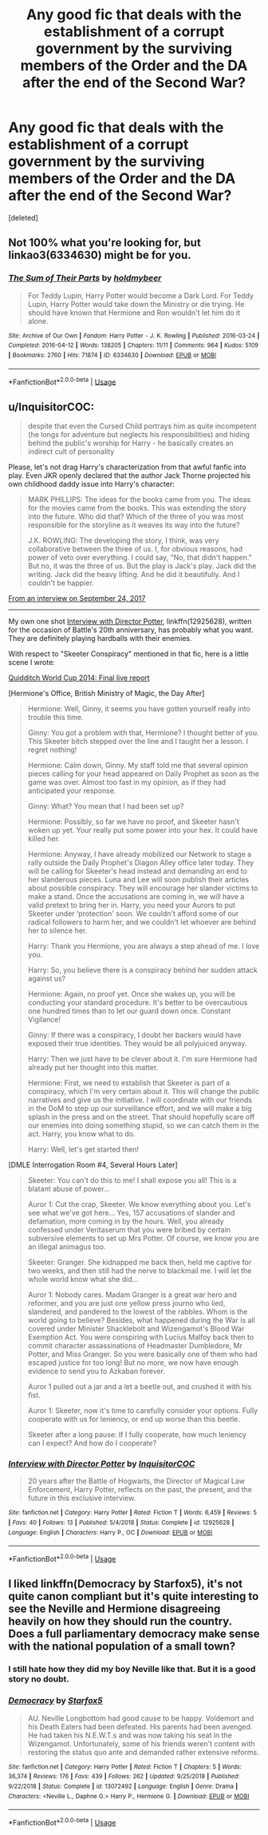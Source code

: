#+TITLE: Any good fic that deals with the establishment of a corrupt government by the surviving members of the Order and the DA after the end of the Second War?

* Any good fic that deals with the establishment of a corrupt government by the surviving members of the Order and the DA after the end of the Second War?
:PROPERTIES:
:Score: 11
:DateUnix: 1567149648.0
:DateShort: 2019-Aug-30
:END:
[deleted]


** Not 100% what you're looking for, but linkao3(6334630) might be for you.
:PROPERTIES:
:Author: dotike
:Score: 3
:DateUnix: 1567161163.0
:DateShort: 2019-Aug-30
:END:

*** [[https://archiveofourown.org/works/6334630][*/The Sum of Their Parts/*]] by [[https://www.archiveofourown.org/users/holdmybeer/pseuds/holdmybeer][/holdmybeer/]]

#+begin_quote
  For Teddy Lupin, Harry Potter would become a Dark Lord. For Teddy Lupin, Harry Potter would take down the Ministry or die trying. He should have known that Hermione and Ron wouldn't let him do it alone.
#+end_quote

^{/Site/:} ^{Archive} ^{of} ^{Our} ^{Own} ^{*|*} ^{/Fandom/:} ^{Harry} ^{Potter} ^{-} ^{J.} ^{K.} ^{Rowling} ^{*|*} ^{/Published/:} ^{2016-03-24} ^{*|*} ^{/Completed/:} ^{2016-04-12} ^{*|*} ^{/Words/:} ^{138205} ^{*|*} ^{/Chapters/:} ^{11/11} ^{*|*} ^{/Comments/:} ^{964} ^{*|*} ^{/Kudos/:} ^{5109} ^{*|*} ^{/Bookmarks/:} ^{2760} ^{*|*} ^{/Hits/:} ^{71874} ^{*|*} ^{/ID/:} ^{6334630} ^{*|*} ^{/Download/:} ^{[[https://archiveofourown.org/downloads/6334630/The%20Sum%20of%20Their%20Parts.epub?updated_at=1567127486][EPUB]]} ^{or} ^{[[https://archiveofourown.org/downloads/6334630/The%20Sum%20of%20Their%20Parts.mobi?updated_at=1567127486][MOBI]]}

--------------

*FanfictionBot*^{2.0.0-beta} | [[https://github.com/tusing/reddit-ffn-bot/wiki/Usage][Usage]]
:PROPERTIES:
:Author: FanfictionBot
:Score: 4
:DateUnix: 1567161182.0
:DateShort: 2019-Aug-30
:END:


** u/InquisitorCOC:
#+begin_quote
  despite that even the Cursed Child portrays him as quite incompetent (he longs for adventure but neglects his responsibilities) and hiding behind the public's worship for Harry - he basically creates an indirect cult of personality
#+end_quote

Please, let's not drag Harry's characterization from that awful fanfic into play. Even JKR openly declared that the author Jack Thorne projected his own childhood daddy issue into Harry's character:

#+begin_quote
  MARK PHILLIPS: The ideas for the books came from you. The ideas for the movies came from the books. This was extending the story into the future. Who did that? Which of the three of you was most responsible for the storyline as it weaves its way into the future?

  J.K. ROWLING: The developing the story, I think, was very collaborative between the three of us. I, for obvious reasons, had power of veto over everything. I could say, "No, that didn't happen." But no, it was the three of us. But the play is Jack's play. Jack did the writing. Jack did the heavy lifting. And he did it beautifully. And I couldn't be happier.
#+end_quote

[[https://www.cbsnews.com/news/extended-transcript-j-k-rowling-and-the-creative-team-behind-harry-potter-and-the-cursed-child/][From an interview on September 24, 2017]]

--------------

My own one shot [[https://www.fanfiction.net/s/12925628/1/Interview-with-Director-Potter][Interview with Director Potter]], linkffn(12925628), written for the occasion of Battle's 20th anniversary, has probably what you want. They are definitely playing hardballs with their enemies.

With respect to "Skeeter Conspiracy" mentioned in that fic, here is a little scene I wrote:

[[https://www.pottermore.com/writing-by-jk-rowling/quidditch-world-cup-final-live-report][Quidditch World Cup 2014: Final live report]]

[Hermione's Office, British Ministry of Magic, the Day After]

#+begin_quote
  Hermione: Well, Ginny, it seems you have gotten yourself really into trouble this time.

  Ginny: You got a problem with that, Hermione? I thought better of you. This Skeeter bitch stepped over the line and I taught her a lesson. I regret nothing!

  Hermione: Calm down, Ginny. My staff told me that several opinion pieces calling for your head appeared on Daily Prophet as soon as the game was over. Almost too fast in my opinion, as if they had anticipated your response.

  Ginny: What? You mean that I had been set up?

  Hermione: Possibly, so far we have no proof, and Skeeter hasn't woken up yet. Your really put some power into your hex. It could have killed her.

  Hermione: Anyway, I have already mobilized our Network to stage a rally outside the Daily Prophet's Diagon Alley office later today. They will be calling for Skeeter's head instead and demanding an end to her slanderous pieces. Luna and Lee will soon publish their articles about possible conspiracy. They will encourage her slander victims to make a stand. Once the accusations are coming in, we will have a valid pretext to bring her in. Harry, you need your Aurors to put Skeeter under ‘protection' soon. We couldn't afford some of our radical followers to harm her, and we couldn't let whoever are behind her to silence her.

  Harry: Thank you Hermione, you are always a step ahead of me. I love you.

  Harry: So, you believe there is a conspiracy behind her sudden attack against us?

  Hermione: Again, no proof yet. Once she wakes up, you will be conducting your standard procedure. It's better to be overcautious one hundred times than to let our guard down once. Constant Vigilance!

  Ginny: If there was a conspiracy, I doubt her backers would have exposed their true identities. They would be all polyjuiced anyway.

  Harry: Then we just have to be clever about it. I'm sure Hermione had already put her thought into this matter.

  Hermione: First, we need to establish that Skeeter is part of a conspiracy, which I'm very certain about it. This will change the public narratives and give us the initiative. I will coordinate with our friends in the DoM to step up our surveillance effort, and we will make a big splash in the press and on the street. That should hopefully scare off our enemies into doing something stupid, so we can catch them in the act. Harry, you know what to do.

  Harry: Well, let's get started then!
#+end_quote

[DMLE Interrogation Room #4, Several Hours Later]

#+begin_quote
  Skeeter: You can't do this to me! I shall expose you all! This is a blatant abuse of power...

  Auror 1: Cut the crap, Skeeter. We know everything about you. Let's see what we've got here... Yes, 157 accusations of slander and defamation, more coming in by the hours. Well, you already confessed under Veritaserum that you were bribed by certain subversive elements to set up Mrs Potter. Of course, we know you are an illegal animagus too.

  Skeeter: Granger. She kidnapped me back then, held me captive for two weeks, and then still had the nerve to blackmail me. I will let the whole world know what she did...

  Auror 1: Nobody cares. Madam Granger is a great war hero and reformer, and you are just one yellow press journo who lied, slandered, and pandered to the lowest of the rabbles. Whom is the world going to believe? Besides, what happened during the War is all covered under Minister Shacklebolt and Wizengamot's Blood War Exemption Act. You were conspiring with Lucius Malfoy back then to commit character assassinations of Headmaster Dumbledore, Mr Potter, and Miss Granger. So you were basically one of them who had escaped justice for too long! But no more, we now have enough evidence to send you to Azkaban forever.

  Auror 1 pulled out a jar and a let a beetle out, and crushed it with his fist.

  Auror 1: Skeeter, now it's time to carefully consider your options. Fully cooperate with us for leniency, or end up worse than this beetle.

  Skeeter after a long pause: If I fully cooperate, how much leniency can I expect? And how do I cooperate?
#+end_quote
:PROPERTIES:
:Author: InquisitorCOC
:Score: 4
:DateUnix: 1567178171.0
:DateShort: 2019-Aug-30
:END:

*** [[https://www.fanfiction.net/s/12925628/1/][*/Interview with Director Potter/*]] by [[https://www.fanfiction.net/u/7441139/InquisitorCOC][/InquisitorCOC/]]

#+begin_quote
  20 years after the Battle of Hogwarts, the Director of Magical Law Enforcement, Harry Potter, reflects on the past, the present, and the future in this exclusive interview.
#+end_quote

^{/Site/:} ^{fanfiction.net} ^{*|*} ^{/Category/:} ^{Harry} ^{Potter} ^{*|*} ^{/Rated/:} ^{Fiction} ^{T} ^{*|*} ^{/Words/:} ^{6,459} ^{*|*} ^{/Reviews/:} ^{5} ^{*|*} ^{/Favs/:} ^{40} ^{*|*} ^{/Follows/:} ^{13} ^{*|*} ^{/Published/:} ^{5/4/2018} ^{*|*} ^{/Status/:} ^{Complete} ^{*|*} ^{/id/:} ^{12925628} ^{*|*} ^{/Language/:} ^{English} ^{*|*} ^{/Characters/:} ^{Harry} ^{P.,} ^{OC} ^{*|*} ^{/Download/:} ^{[[http://www.ff2ebook.com/old/ffn-bot/index.php?id=12925628&source=ff&filetype=epub][EPUB]]} ^{or} ^{[[http://www.ff2ebook.com/old/ffn-bot/index.php?id=12925628&source=ff&filetype=mobi][MOBI]]}

--------------

*FanfictionBot*^{2.0.0-beta} | [[https://github.com/tusing/reddit-ffn-bot/wiki/Usage][Usage]]
:PROPERTIES:
:Author: FanfictionBot
:Score: 2
:DateUnix: 1567178182.0
:DateShort: 2019-Aug-30
:END:


** I liked linkffn(Democracy by Starfox5), it's not quite canon compliant but it's quite interesting to see the Neville and Hermione disagreeing heavily on how they should run the country. Does a full parliamentary democracy make sense with the national population of a small town?
:PROPERTIES:
:Author: 15_Redstones
:Score: 5
:DateUnix: 1567154302.0
:DateShort: 2019-Aug-30
:END:

*** I still hate how they did my boy Neville like that. But it is a good story no doubt.
:PROPERTIES:
:Author: Th3NorthDude
:Score: 2
:DateUnix: 1567164342.0
:DateShort: 2019-Aug-30
:END:


*** [[https://www.fanfiction.net/s/13072492/1/][*/Democracy/*]] by [[https://www.fanfiction.net/u/2548648/Starfox5][/Starfox5/]]

#+begin_quote
  AU. Neville Longbottom had good cause to be happy. Voldemort and his Death Eaters had been defeated. His parents had been avenged. He had taken his N.E.W.T.s and was now taking his seat in the Wizengamot. Unfortunately, some of his friends weren't content with restoring the status quo ante and demanded rather extensive reforms.
#+end_quote

^{/Site/:} ^{fanfiction.net} ^{*|*} ^{/Category/:} ^{Harry} ^{Potter} ^{*|*} ^{/Rated/:} ^{Fiction} ^{T} ^{*|*} ^{/Chapters/:} ^{5} ^{*|*} ^{/Words/:} ^{36,374} ^{*|*} ^{/Reviews/:} ^{176} ^{*|*} ^{/Favs/:} ^{439} ^{*|*} ^{/Follows/:} ^{262} ^{*|*} ^{/Updated/:} ^{9/25/2018} ^{*|*} ^{/Published/:} ^{9/22/2018} ^{*|*} ^{/Status/:} ^{Complete} ^{*|*} ^{/id/:} ^{13072492} ^{*|*} ^{/Language/:} ^{English} ^{*|*} ^{/Genre/:} ^{Drama} ^{*|*} ^{/Characters/:} ^{<Neville} ^{L.,} ^{Daphne} ^{G.>} ^{Harry} ^{P.,} ^{Hermione} ^{G.} ^{*|*} ^{/Download/:} ^{[[http://www.ff2ebook.com/old/ffn-bot/index.php?id=13072492&source=ff&filetype=epub][EPUB]]} ^{or} ^{[[http://www.ff2ebook.com/old/ffn-bot/index.php?id=13072492&source=ff&filetype=mobi][MOBI]]}

--------------

*FanfictionBot*^{2.0.0-beta} | [[https://github.com/tusing/reddit-ffn-bot/wiki/Usage][Usage]]
:PROPERTIES:
:Author: FanfictionBot
:Score: 1
:DateUnix: 1567154333.0
:DateShort: 2019-Aug-30
:END:
